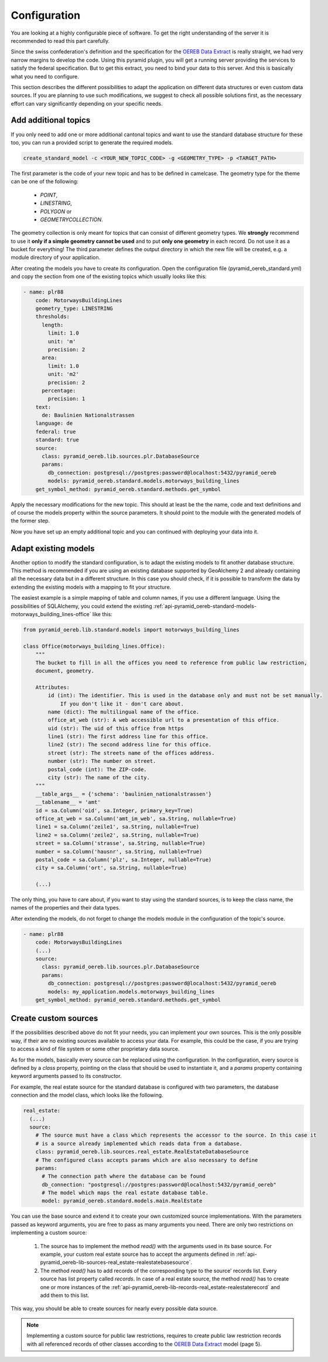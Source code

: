.. _configuration:

Configuration
=============

You are looking at a highly configurable piece of software. To get the right understanding of the server it
is recommended to read this part carefully.

Since the swiss confederation's definition and the specification for the `OEREB Data Extract
<https://www.cadastre.ch/content/cadastre-internet/de/manual-oereb/publication/publication.download
/cadastre-internet/de/documents/oereb-weisungen/OEREB-Data-Extract_de.pdf>`__ is really straight,
we had very narrow margins to develop the code. Using this pyramid plugin, you will get a running server
providing the services to satisfy the federal specification. But to get this extract, you need to bind your
data to this server. And this is basically what you need to configure.

This section describes the different possibilities to adapt the application on different data structures or
even custom data sources. If you are planning to use such modifications, we suggest to check all possible
solutions first, as the necessary effort can vary significantly depending on your specific needs.


.. _configuration-additional-topics:

Add additional topics
---------------------

If you only need to add one or more additional cantonal topics and want to use the standard database structure
for these too, you can run a provided script to generate the required models.

.. code-block:: shell

   create_standard_model -c <YOUR_NEW_TOPIC_CODE> -g <GEOMETRY_TYPE> -p <TARGET_PATH>

The first parameter is the code of your new topic and has to be defined in camelcase. The geometry type for
the theme can be one of the following:

   - `POINT`,
   - `LINESTRING`,
   - `POLYGON` or
   - `GEOMETRYCOLLECTION`.

The geometry collection is only meant for topics that can consist of different geometry types. We **strongly**
recommend to use it **only if a simple geometry cannot be used** and to put **only one geometry** in each
record. Do not use it as a bucket for everything! The third parameter defines the output directory in which
the new file will be created, e.g. a module directory of your application.

After creating the models you have to create its configuration. Open the configuration file
(pyramid_oereb_standard.yml) and copy the section from one of the existing topics which usually looks like
this:

.. code-block:: yaml

   - name: plr88
       code: MotorwaysBuildingLines
       geometry_type: LINESTRING
       thresholds:
         length:
           limit: 1.0
           unit: 'm'
           precision: 2
         area:
           limit: 1.0
           unit: 'm2'
           precision: 2
         percentage:
           precision: 1
       text:
         de: Baulinien Nationalstrassen
       language: de
       federal: true
       standard: true
       source:
         class: pyramid_oereb.lib.sources.plr.DatabaseSource
         params:
           db_connection: postgresql://postgres:password@localhost:5432/pyramid_oereb
           models: pyramid_oereb.standard.models.motorways_building_lines
       get_symbol_method: pyramid_oereb.standard.methods.get_symbol


Apply the necessary modifications for the new topic. This should at least be the the name, code and text
definitions and of course the models property within the source parameters. It should point to the module
with the generated models of the former step.

Now you have set up an empty additional topic and you can continued with deploying your data into it.


.. _configuration-adapt-models:

Adapt existing models
---------------------

Another option to modify the standard configuration, is to adapt the existing models to fit another database
structure. This method is recommended if you are using an existing database supported by GeoAlchemy 2 and
already containing all the necessary data but in a different structure. In this case you should check, if it
is possible to transform the data by extending the existing models with a mapping to fit your structure.

The easiest example is a simple mapping of table and column names, if you use a different language. Using the
possibilities of SQLAlchemy, you could extend the existing
:ref:`api-pyramid_oereb-standard-models-motorways_building_lines-office` like this:

.. code-block:: python

   from pyramid_oereb.lib.standard.models import motorways_building_lines

   class Office(motorways_building_lines.Office):
       """
       The bucket to fill in all the offices you need to reference from public law restriction,
       document, geometry.

       Attributes:
           id (int): The identifier. This is used in the database only and must not be set manually.
               If you don't like it - don't care about.
           name (dict): The multilingual name of the office.
           office_at_web (str): A web accessible url to a presentation of this office.
           uid (str): The uid of this office from https
           line1 (str): The first address line for this office.
           line2 (str): The second address line for this office.
           street (str): The streets name of the offices address.
           number (str): The number on street.
           postal_code (int): The ZIP-code.
           city (str): The name of the city.
       """
       __table_args__ = {'schema': 'baulinien_nationalstrassen'}
       __tablename__ = 'amt'
       id = sa.Column('oid', sa.Integer, primary_key=True)
       office_at_web = sa.Column('amt_im_web', sa.String, nullable=True)
       line1 = sa.Column('zeile1', sa.String, nullable=True)
       line2 = sa.Column('zeile2', sa.String, nullable=True)
       street = sa.Column('strasse', sa.String, nullable=True)
       number = sa.Column('hausnr', sa.String, nullable=True)
       postal_code = sa.Column('plz', sa.Integer, nullable=True)
       city = sa.Column('ort', sa.String, nullable=True)

       (...)

The only thing, you have to care about, if you want to stay using the standard sources, is to keep the class
name, the names of the properties and their data types.

After extending the models, do not forget to change the models module in the configuration of the topic's
source.

.. code-block:: yaml

   - name: plr88
       code: MotorwaysBuildingLines
       (...)
       source:
         class: pyramid_oereb.lib.sources.plr.DatabaseSource
         params:
           db_connection: postgresql://postgres:password@localhost:5432/pyramid_oereb
           models: my_application.models.motorways_building_lines
       get_symbol_method: pyramid_oereb.standard.methods.get_symbol


.. _configuration-create-sources:

Create custom sources
---------------------

If the possibilities described above do not fit your needs, you can implement your own sources. This is the
only possible way, if their are no existing sources available to access your data. For example, this could be
the case, if you are trying to access a kind of file system or some other proprietary data source.

As for the models, basically every source can be replaced using the configuration. In the configuration, every
source is defined by a `class` property, pointing on the class that should be used to instantiate it, and a
`params` property containing keyword arguments passed to its constructor.

For example, the real estate source for the standard database is configured with two parameters, the database
connection and the model class, which looks like the following.

.. code-block:: yaml

   real_estate:
     (...)
     source:
       # The source must have a class which represents the accessor to the source. In this case it
       # is a source already implemented which reads data from a database.
       class: pyramid_oereb.lib.sources.real_estate.RealEstateDatabaseSource
       # The configured class accepts params which are also necessary to define
       params:
         # The connection path where the database can be found
         db_connection: "postgresql://postgres:password@localhost:5432/pyramid_oereb"
         # The model which maps the real estate database table.
         model: pyramid_oereb.standard.models.main.RealEstate

You can use the base source and extend it to create your own customized source implementations. With the
parameters passed as keyword arguments, you are free to pass as many arguments you need. There are only two
restrictions on implementing a custom source:

   1.  The source has to implement the method `read()` with the arguments used in its base source. For
       example, your custom real estate source has to accept the arguments defined in
       :ref:`api-pyramid_oereb-lib-sources-real_estate-realestatebasesource`.

   2.  The method `read()` has to add records of the corresponding type to the source' records list. Every
       source has list property called `records`. In case of a real estate source, the method `read()` has to
       create one or more instances of the :ref:`api-pyramid_oereb-lib-records-real_estate-realestaterecord`
       and add them to this list.

This way, you should be able to create sources for nearly every possible data source.

.. note:: Implementing a custom source for public law restrictions, requires to create public law restriction
   records with all referenced records of other classes according to the `OEREB Data Extract
   <https://www.cadastre.ch/content/cadastre-internet/de/manual-oereb/publication/publication.download/
   cadastre-internet/de/documents/oereb-weisungen/OEREB-Data-Extract_de.pdf>`__ model (page 5).

